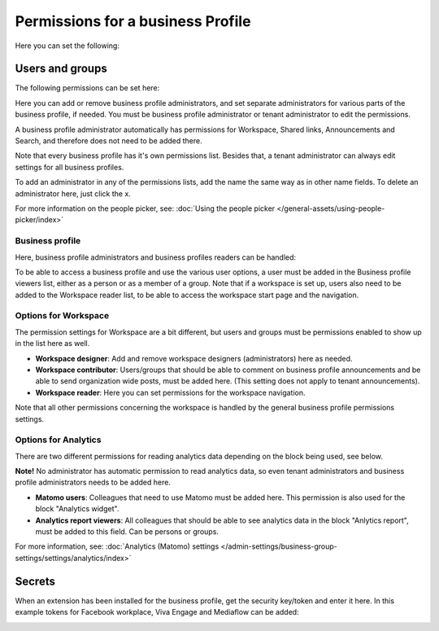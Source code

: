 Permissions for a business Profile
===========================================
Here you can set the following:

.. image:: security-business-profile-78.png

Users and groups
******************
The following permissions can be set here:

.. image:: permissions-businessusers-groups-78.png

Here you can add or remove business profile administrators, and set separate administrators for various parts of the business profile, if needed. You must be business profile administrator or tenant administrator to edit the permissions. 

A business profile administrator automatically has permissions for Workspace, Shared links, Announcements and Search, and therefore does not need to be added there. 

Note that every business profile has it's own permissions list. Besides that, a tenant administrator can always edit settings for all business profiles.

To add an administrator in any of the permissions lists, add the name the same way as in other name fields. To delete an administrator here, just click the x. 

For more information on the people picker, see: :doc:`Using the people picker </general-assets/using-people-picker/index>`

Business profile
---------------------
Here, business profile administrators and business profiles readers can be handled:

.. image:: permissons-pb-78.png

To be able to access a business profile and use the various user options, a user must be added in the Business profile viewers list, either as a person or as a member of a group. Note that if a workspace is set up, users also need to be added to the Workspace reader list, to be able to access the workspace start page and the navigation.

Options for Workspace
-----------------------------
The permission settings for Workspace are a bit different, but users and groups must be permissions enabled to show up in the list here as well.

.. image:: permissions-workspace-78.png

+ **Workspace designer**: Add and remove workspace designers (administrators) here as needed.
+ **Workspace contributor**: Users/groups that should be able to comment on business profile announcements and be able to send organization wide posts, must be added here. (This setting does not apply to tenant announcements).
+ **Workspace reader**: Here you can set permissions for the workspace navigation. 

Note that all other permissions concerning the workspace is handled by the general business profile permissions settings.

Options for Analytics
----------------------
There are two different permissions for reading analytics data depending on the block being used, see below. 

**Note!** No administrator has automatic permission to read analytics data, so even tenant administrators and business profile administrators needs to be added here. 

.. image:: permissions-analytics-78.png

+ **Matomo users**: Colleagues that need to use Matomo must be added here. This permission is also used for the block "Analytics widget".
+ **Analytics report viewers**: All colleagues that should be able to see analytics data in the block "Anlytics report", must be added to this field. Can be persons or groups.
 
For more information, see: :doc:`Analytics (Matomo) settings </admin-settings/business-group-settings/settings/analytics/index>`

Secrets
********
When an extension has been installed for the business profile, get the security key/token and enter it here. In this example tokens for Facebook workplace, Viva Engage and Mediaflow can be added:

.. image:: secrets-business-profile-78-frame.png

